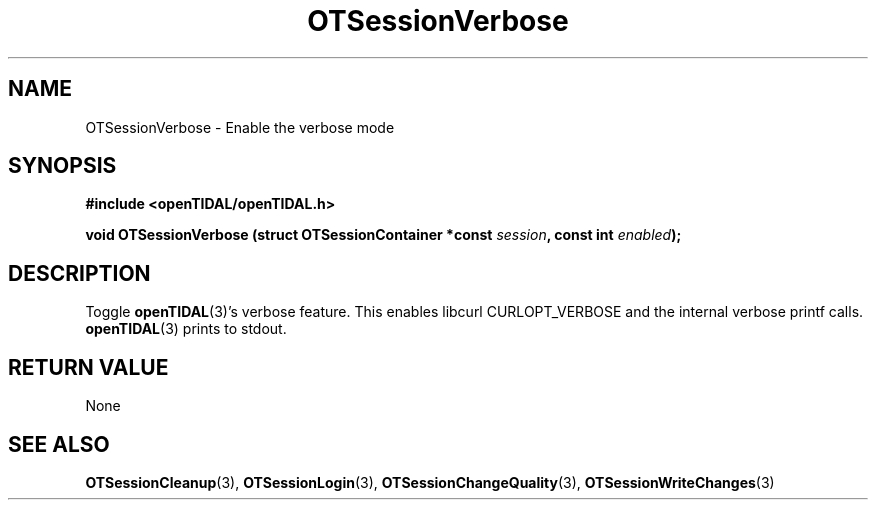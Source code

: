 .TH OTSessionVerbose 3 "11 Jan 2021" "libopenTIDAL 1.0.0" "libopenTIDAL Manual"
.SH NAME
OTSessionVerbose \- Enable the verbose mode
.SH SYNOPSIS
.B #include <openTIDAL/openTIDAL.h>

.BI "void OTSessionVerbose (struct OTSessionContainer *const " session ", const int " enabled ");"
.SH DESCRIPTION
Toggle \fBopenTIDAL\fP(3)'s verbose feature.
This enables libcurl CURLOPT_VERBOSE and the internal
verbose printf calls.
\fBopenTIDAL\fP(3) prints to stdout.
.SH RETURN VALUE
None
.SH "SEE ALSO"
.BR OTSessionCleanup "(3), " OTSessionLogin "(3), " OTSessionChangeQuality "(3), "
.BR OTSessionWriteChanges "(3) "

